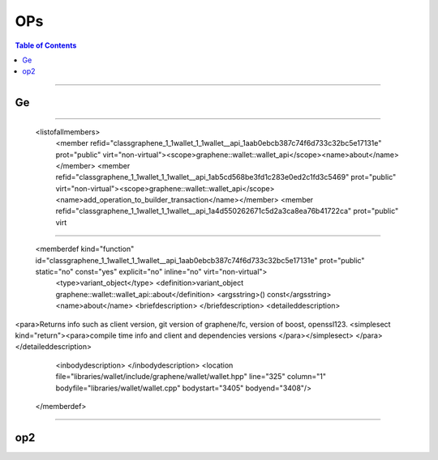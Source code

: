 
.. _ops:

**********************
OPs
**********************


.. contents:: Table of Contents
   :local:

-------------

Ge
-----------------------------
.. doxygenfunction:: graphene::chain::assert_operation
.. doxygenfunction:: graphene::chain::asset_claim_pool_operation
.. doxygenfunction:: graphene::chain::asset_dynamic_data_object::confidential_supply
.. doxygenfunction:: graphene::chain::asset_dynamic_data_object::confidential_supply
.. doxygenfunction:: graphene::chain::asset_object::amount_to_string
.. doxygenfunction:: graphene::graphene::chain::witness_create_evaluator::operation_type

------------------

 <listofallmembers>
      <member refid="classgraphene_1_1wallet_1_1wallet__api_1aab0ebcb387c74f6d733c32bc5e17131e" prot="public" virt="non-virtual"><scope>graphene::wallet::wallet_api</scope><name>about</name></member>
      <member refid="classgraphene_1_1wallet_1_1wallet__api_1ab5cd568be3fd1c283e0ed2c1fd3c5469" prot="public" virt="non-virtual"><scope>graphene::wallet::wallet_api</scope><name>add_operation_to_builder_transaction</name></member>
      <member refid="classgraphene_1_1wallet_1_1wallet__api_1a4d550262671c5d2a3ca8ea76b41722ca" prot="public" virt

****

      <memberdef kind="function" id="classgraphene_1_1wallet_1_1wallet__api_1aab0ebcb387c74f6d733c32bc5e17131e" prot="public" static="no" const="yes" explicit="no" inline="no" virt="non-virtual">
        <type>variant_object</type>
        <definition>variant_object graphene::wallet::wallet_api::about</definition>
        <argsstring>() const</argsstring>
        <name>about</name>
        <briefdescription>
        </briefdescription>
        <detaileddescription>
<para>Returns info such as client version, git version of graphene/fc, version of boost, openssl123. <simplesect kind="return"><para>compile time info and client and dependencies versions </para></simplesect>
</para>        </detaileddescription>
        <inbodydescription>
        </inbodydescription>
        <location file="libraries/wallet/include/graphene/wallet/wallet.hpp" line="325" column="1" bodyfile="libraries/wallet/wallet.cpp" bodystart="3405" bodyend="3408"/>
      </memberdef>

--------------------------




op2
-----------------------------
.. doxygenfunction:: graphene::chain::asset_update_bitasset_operation
.. doxygenfunction:: graphene::chain::account_create_operation
.. doxygenfunction:: graphene::chain::account_balance_object
.. doxygenfunction:: graphene::chain::account_create_operation
.. doxygenfunction:: graphene::chain::account_upgrade_operation
.. doxygenfunction:: graphene::chain::account_whitelist_operation
.. doxygenfunction:: graphene::chain::asset_claim_fees_operation
.. doxygenfunction:: graphene::chain::asset_fund_fee_pool_operation
.. doxygenfunction:: graphene::chain::asset_global_settle_operation
.. doxygenfunction:: graphene::chain::asset_settle_cancel_operation
.. doxygenfunction:: graphene::chain::balance_claim_operation
.. doxygenfunction:: graphene::chain::balance_claim_evaluator
.. doxygenfunction:: graphene::chain::bid_collateral_operation
.. doxygenfunction:: graphene::chain::blind_transfer_operation
.. doxygenfunction:: graphene::chain::call_order_update_evaluator
.. doxygenfunction:: graphene::chain::call_order_update_operation

